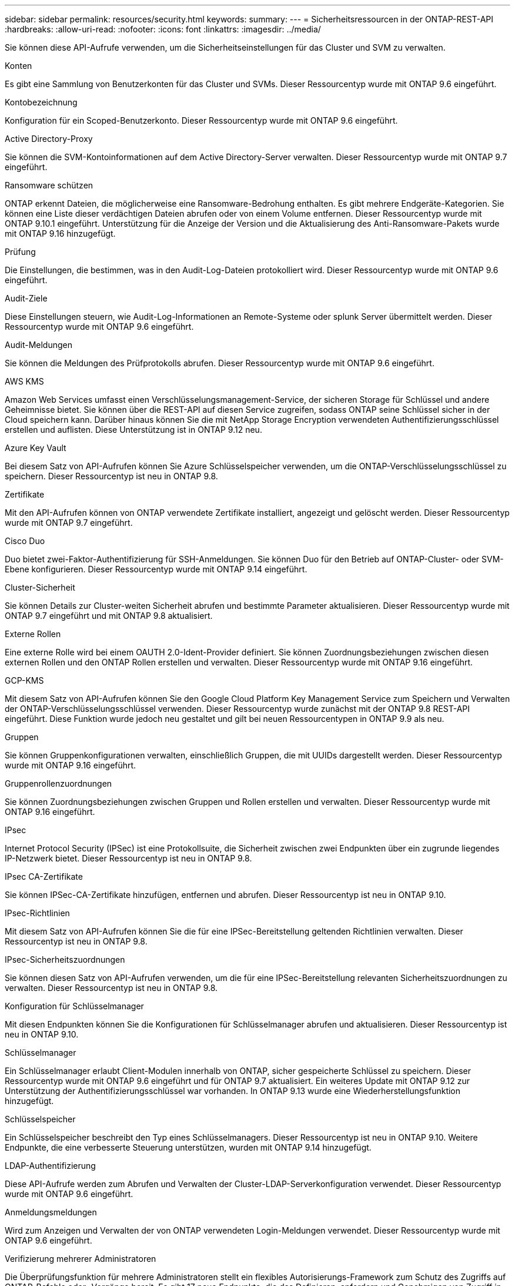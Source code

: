 ---
sidebar: sidebar 
permalink: resources/security.html 
keywords:  
summary:  
---
= Sicherheitsressourcen in der ONTAP-REST-API
:hardbreaks:
:allow-uri-read: 
:nofooter: 
:icons: font
:linkattrs: 
:imagesdir: ../media/


[role="lead"]
Sie können diese API-Aufrufe verwenden, um die Sicherheitseinstellungen für das Cluster und SVM zu verwalten.

.Konten
Es gibt eine Sammlung von Benutzerkonten für das Cluster und SVMs. Dieser Ressourcentyp wurde mit ONTAP 9.6 eingeführt.

.Kontobezeichnung
Konfiguration für ein Scoped-Benutzerkonto. Dieser Ressourcentyp wurde mit ONTAP 9.6 eingeführt.

.Active Directory-Proxy
Sie können die SVM-Kontoinformationen auf dem Active Directory-Server verwalten. Dieser Ressourcentyp wurde mit ONTAP 9.7 eingeführt.

.Ransomware schützen
ONTAP erkennt Dateien, die möglicherweise eine Ransomware-Bedrohung enthalten. Es gibt mehrere Endgeräte-Kategorien. Sie können eine Liste dieser verdächtigen Dateien abrufen oder von einem Volume entfernen. Dieser Ressourcentyp wurde mit ONTAP 9.10.1 eingeführt. Unterstützung für die Anzeige der Version und die Aktualisierung des Anti-Ransomware-Pakets wurde mit ONTAP 9.16 hinzugefügt.

.Prüfung
Die Einstellungen, die bestimmen, was in den Audit-Log-Dateien protokolliert wird. Dieser Ressourcentyp wurde mit ONTAP 9.6 eingeführt.

.Audit-Ziele
Diese Einstellungen steuern, wie Audit-Log-Informationen an Remote-Systeme oder splunk Server übermittelt werden. Dieser Ressourcentyp wurde mit ONTAP 9.6 eingeführt.

.Audit-Meldungen
Sie können die Meldungen des Prüfprotokolls abrufen. Dieser Ressourcentyp wurde mit ONTAP 9.6 eingeführt.

.AWS KMS
Amazon Web Services umfasst einen Verschlüsselungsmanagement-Service, der sicheren Storage für Schlüssel und andere Geheimnisse bietet. Sie können über die REST-API auf diesen Service zugreifen, sodass ONTAP seine Schlüssel sicher in der Cloud speichern kann. Darüber hinaus können Sie die mit NetApp Storage Encryption verwendeten Authentifizierungsschlüssel erstellen und auflisten. Diese Unterstützung ist in ONTAP 9.12 neu.

.Azure Key Vault
Bei diesem Satz von API-Aufrufen können Sie Azure Schlüsselspeicher verwenden, um die ONTAP-Verschlüsselungsschlüssel zu speichern. Dieser Ressourcentyp ist neu in ONTAP 9.8.

.Zertifikate
Mit den API-Aufrufen können von ONTAP verwendete Zertifikate installiert, angezeigt und gelöscht werden. Dieser Ressourcentyp wurde mit ONTAP 9.7 eingeführt.

.Cisco Duo
Duo bietet zwei-Faktor-Authentifizierung für SSH-Anmeldungen. Sie können Duo für den Betrieb auf ONTAP-Cluster- oder SVM-Ebene konfigurieren. Dieser Ressourcentyp wurde mit ONTAP 9.14 eingeführt.

.Cluster-Sicherheit
Sie können Details zur Cluster-weiten Sicherheit abrufen und bestimmte Parameter aktualisieren. Dieser Ressourcentyp wurde mit ONTAP 9.7 eingeführt und mit ONTAP 9.8 aktualisiert.

.Externe Rollen
Eine externe Rolle wird bei einem OAUTH 2.0-Ident-Provider definiert. Sie können Zuordnungsbeziehungen zwischen diesen externen Rollen und den ONTAP Rollen erstellen und verwalten. Dieser Ressourcentyp wurde mit ONTAP 9.16 eingeführt.

.GCP-KMS
Mit diesem Satz von API-Aufrufen können Sie den Google Cloud Platform Key Management Service zum Speichern und Verwalten der ONTAP-Verschlüsselungsschlüssel verwenden. Dieser Ressourcentyp wurde zunächst mit der ONTAP 9.8 REST-API eingeführt. Diese Funktion wurde jedoch neu gestaltet und gilt bei neuen Ressourcentypen in ONTAP 9.9 als neu.

.Gruppen
Sie können Gruppenkonfigurationen verwalten, einschließlich Gruppen, die mit UUIDs dargestellt werden. Dieser Ressourcentyp wurde mit ONTAP 9.16 eingeführt.

.Gruppenrollenzuordnungen
Sie können Zuordnungsbeziehungen zwischen Gruppen und Rollen erstellen und verwalten. Dieser Ressourcentyp wurde mit ONTAP 9.16 eingeführt.

.IPsec
Internet Protocol Security (IPSec) ist eine Protokollsuite, die Sicherheit zwischen zwei Endpunkten über ein zugrunde liegendes IP-Netzwerk bietet. Dieser Ressourcentyp ist neu in ONTAP 9.8.

.IPsec CA-Zertifikate
Sie können IPSec-CA-Zertifikate hinzufügen, entfernen und abrufen. Dieser Ressourcentyp ist neu in ONTAP 9.10.

.IPsec-Richtlinien
Mit diesem Satz von API-Aufrufen können Sie die für eine IPSec-Bereitstellung geltenden Richtlinien verwalten. Dieser Ressourcentyp ist neu in ONTAP 9.8.

.IPsec-Sicherheitszuordnungen
Sie können diesen Satz von API-Aufrufen verwenden, um die für eine IPSec-Bereitstellung relevanten Sicherheitszuordnungen zu verwalten. Dieser Ressourcentyp ist neu in ONTAP 9.8.

.Konfiguration für Schlüsselmanager
Mit diesen Endpunkten können Sie die Konfigurationen für Schlüsselmanager abrufen und aktualisieren. Dieser Ressourcentyp ist neu in ONTAP 9.10.

.Schlüsselmanager
Ein Schlüsselmanager erlaubt Client-Modulen innerhalb von ONTAP, sicher gespeicherte Schlüssel zu speichern. Dieser Ressourcentyp wurde mit ONTAP 9.6 eingeführt und für ONTAP 9.7 aktualisiert. Ein weiteres Update mit ONTAP 9.12 zur Unterstützung der Authentifizierungsschlüssel war vorhanden. In ONTAP 9.13 wurde eine Wiederherstellungsfunktion hinzugefügt.

.Schlüsselspeicher
Ein Schlüsselspeicher beschreibt den Typ eines Schlüsselmanagers. Dieser Ressourcentyp ist neu in ONTAP 9.10. Weitere Endpunkte, die eine verbesserte Steuerung unterstützen, wurden mit ONTAP 9.14 hinzugefügt.

.LDAP-Authentifizierung
Diese API-Aufrufe werden zum Abrufen und Verwalten der Cluster-LDAP-Serverkonfiguration verwendet. Dieser Ressourcentyp wurde mit ONTAP 9.6 eingeführt.

.Anmeldungsmeldungen
Wird zum Anzeigen und Verwalten der von ONTAP verwendeten Login-Meldungen verwendet. Dieser Ressourcentyp wurde mit ONTAP 9.6 eingeführt.

.Verifizierung mehrerer Administratoren
Die Überprüfungsfunktion für mehrere Administratoren stellt ein flexibles Autorisierungs-Framework zum Schutz des Zugriffs auf ONTAP-Befehle oder -Vorgänge bereit. Es gibt 17 neue Endpunkte, die das Definieren, anfordern und Genehmigen von Zugriff in den folgenden Bereichen unterstützen:

* Regeln
* Anträge
* Genehmigungsgruppen


Wenn mehrere Administratoren Zugriff genehmigen können, lässt sich die Sicherheit Ihrer ONTAP- und IT-Umgebungen verbessern. Diese Ressourcentypen wurden mit ONTAP 9.11 eingeführt.

.NIS-Authentifizierung
Diese Einstellungen werden zum Abrufen und Verwalten der NIS-Serverkonfiguration des Clusters verwendet. Dieser Ressourcentyp wurde mit ONTAP 9.6 eingeführt.

.OAuth 2.0
Open Authorization (OAuth 2.0) ist ein Token-basiertes Framework, mit dem der Zugriff auf Ihre ONTAP Storage-Ressourcen eingeschränkt werden kann. Sie können sie zusammen mit Clients verwenden, die über die REST-API auf ONTAP zugreifen. Dieser Ressourcentyp wurde mit ONTAP 9.14 eingeführt. Es wurde durch die Unterstützung des Microsoft Entra ID Autorisierungsservers (ehemals Azure AD) mit Standard-OAuth 2.0-Ansprüchen um ONTAP 9.16 erweitert. Darüber hinaus werden die Entra ID-Standardgruppen-Ansprüche auf Basis von UUID-Stilwerten durch neue Gruppen- und Rollenzuordnungsfunktionen unterstützt. Eine neue externe Rollenzuordnung wurde ebenfalls eingeführt. Siehe auch *Externe Rollen*, *Gruppen* und *Gruppen-Rollenzuordnungen*.

.Passwortrauthentifizierung
Dazu gehört auch der API-Aufruf, der zum Ändern des Kennworts eines Benutzerkontos verwendet wird. Dieser Ressourcentyp wurde mit ONTAP 9.6 eingeführt.

.Berechtigungen für eine Rolleninstanz
Verwalten Sie die Berechtigungen für eine bestimmte Rolle. Dieser Ressourcentyp wurde mit ONTAP 9.6 eingeführt.

.Authentifizierung über öffentlichen Schlüssel
Sie können diese API-Aufrufe verwenden, um die öffentlichen Schlüssel für Benutzerkonten zu konfigurieren. Dieser Ressourcentyp wurde mit ONTAP 9.7 eingeführt.

.Rollen
Die Rollen bieten eine Möglichkeit, Benutzerkonten Berechtigungen zuzuweisen. Dieser Ressourcentyp wurde mit ONTAP 9.6 eingeführt.

.Instanz Rollen
Spezifische Instanz einer Rolle. Dieser Ressourcentyp wurde mit ONTAP 9.6 eingeführt.

.SAML-Service-Provider
Sie können die Konfiguration für den SAML-Dienstanbieter anzeigen und verwalten. Dieser Ressourcentyp wurde mit ONTAP 9.6 eingeführt.

.SSH
Mit diesen Aufrufen können Sie die SSH-Konfiguration festlegen. Dieser Ressourcentyp wurde mit ONTAP 9.7 eingeführt.

.SSH SVMs
Mit diesen Endpunkten können Sie die SSH-Sicherheitskonfiguration für alle SVMs abrufen. Dieser Ressourcentyp wurde mit ONTAP 9.10 eingeführt.

.TOTPS
Sie können die REST-API verwenden, um zeitbasierte TOTP-Profile (One-Time Password) für Konten zu konfigurieren, die sich über SSH anmelden und auf ONTAP zugreifen. Dieser Ressourcentyp wurde mit ONTAP 9.13 eingeführt.

.Web-Authentifizierung
Web Authentication (WebAuthn) ist ein Webstandard für die sichere Authentifizierung von Benutzern basierend auf Public Key-Kryptographie. Mit ONTAP unterstützt es die Administration von Phishing-resistenten MFAs über System Manager und die ONTAP REST API. Diese Funktion wurde mit ONTAP 9.16 hinzugefügt.
